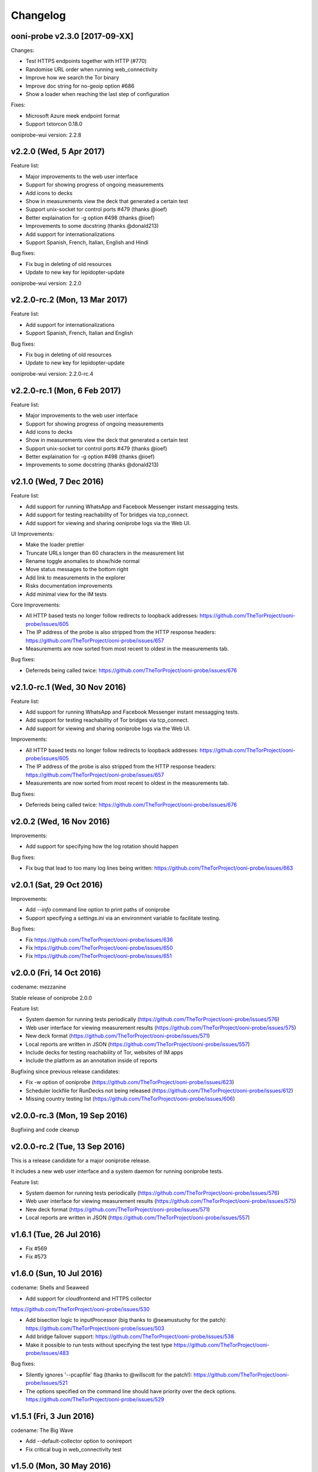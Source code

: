 Changelog
=========

ooni-probe v2.3.0 [2017-09-XX]
------------------------------

Changes:

* Test HTTPS endpoints together with HTTP (#770)

* Randomise URL order when running web_connectivity

* Improve how we search the Tor binary

* Improve doc string for no-geoip option #686

* Show a loader when reaching the last step of configuration

Fixes:

* Microsoft Azure meek endpoint format

* Support txtorcon 0.18.0

ooniprobe-wui version: 2.2.8

v2.2.0 (Wed, 5 Apr 2017)
------------------------------

Feature list:

* Major improvements to the web user interface

* Support for showing progress of ongoing measurements

* Add icons to decks

* Show in measurements view the deck that generated a certain test

* Support unix-socket tor control ports #479 (thanks @ioef)

* Better explaination for -g option #498 (thanks @ioef)

* Improvements to some docstring (thanks @donald213)

* Add support for internationalizations

* Support Spanish, French, Italian, English and Hindi

Bug fixes:

* Fix bug in deleting of old resources

* Update to new key for lepidopter-update

ooniprobe-wui version: 2.2.0

v2.2.0-rc.2 (Mon, 13 Mar 2017)
------------------------------

Feature list:

* Add support for internationalizations

* Support Spanish, French, Italian and English

Bug fixes:

* Fix bug in deleting of old resources

* Update to new key for lepidopter-update

ooniprobe-wui version: 2.2.0-rc.4

v2.2.0-rc.1 (Mon, 6 Feb 2017)
------------------------------

Feature list:

* Major improvements to the web user interface

* Support for showing progress of ongoing measurements

* Add icons to decks

* Show in measurements view the deck that generated a certain test

* Support unix-socket tor control ports #479 (thanks @ioef)

* Better explaination for -g option #498 (thanks @ioef)

* Improvements to some docstring (thanks @donald213)

v2.1.0 (Wed, 7 Dec 2016)
------------------------------
Feature list:

* Add support for running WhatsApp and Facebook Messenger instant messagging
  tests.

* Add support for testing reachability of Tor bridges via tcp_connect.

* Add support for viewing and sharing ooniprobe logs via the Web UI.

UI Improvements:

* Make the loader prettier

* Truncate URLs longer than 60 characters in the measurement list

* Rename toggle anomalies to show/hide normal

* Move status messages to the bottom right

* Add link to measurements in the explorer

* Risks documentation improvements

* Add minimal view for the IM tests

Core Improvements:

* All HTTP based tests no longer follow redirects to loopback addresses:
  https://github.com/TheTorProject/ooni-probe/issues/605

* The IP address of the probe is also stripped from the HTTP response
  headers:
  https://github.com/TheTorProject/ooni-probe/issues/657

* Measurements are now sorted from most recent to oldest in the measurements
  tab.

Bug fixes:

* Deferreds being called twice:
  https://github.com/TheTorProject/ooni-probe/issues/676



v2.1.0-rc.1 (Wed, 30 Nov 2016)
------------------------------

Feature list:

* Add support for running WhatsApp and Facebook Messenger instant messagging
  tests.

* Add support for testing reachability of Tor bridges via tcp_connect.

* Add support for viewing and sharing ooniprobe logs via the Web UI.

Improvements:

* All HTTP based tests no longer follow redirects to loopback addresses:
  https://github.com/TheTorProject/ooni-probe/issues/605

* The IP address of the probe is also stripped from the HTTP response
  headers:
  https://github.com/TheTorProject/ooni-probe/issues/657

* Measurements are now sorted from most recent to oldest in the measurements
  tab.

Bug fixes:

* Deferreds being called twice:
  https://github.com/TheTorProject/ooni-probe/issues/676


v2.0.2 (Wed, 16 Nov 2016)
--------------------------

Improvements:

* Add support for specifying how the log rotation should happen

Bug fixes:

* Fix bug that lead to too many log lines being written:
  https://github.com/TheTorProject/ooni-probe/issues/663

v2.0.1 (Sat, 29 Oct 2016)
--------------------------

Improvements:

* Add `--info` command line option to print paths of ooniprobe

* Support specifying a `settings.ini` via an environment variable to facilitate
  testing.

Bug fixes:

* Fix https://github.com/TheTorProject/ooni-probe/issues/636

* Fix https://github.com/TheTorProject/ooni-probe/issues/650

* Fix https://github.com/TheTorProject/ooni-probe/issues/651

v2.0.0 (Fri, 14 Oct 2016)
------------------------------
codename: mezzanine

Stable release of ooniprobe 2.0.0

Feature list:

* System daemon for running tests periodically (https://github.com/TheTorProject/ooni-probe/issues/576)

* Web user interface for viewing measurement results (https://github.com/TheTorProject/ooni-probe/issues/575)

* New deck format (https://github.com/TheTorProject/ooni-probe/issues/571)

* Local reports are written in JSON (https://github.com/TheTorProject/ooni-probe/issues/557)

* Include decks for testing reachability of Tor, websites of IM apps

* Include the platform as an annotation inside of reports

Bugfixing since previous release candidates:

* Fix -w option of ooniprobe (https://github.com/TheTorProject/ooni-probe/issues/623)

* Scheduler lockfile for RunDecks not being released (https://github.com/TheTorProject/ooni-probe/issues/612)

* Missing country testing list (https://github.com/TheTorProject/ooni-probe/issues/606)

v2.0.0-rc.3 (Mon, 19 Sep 2016)
------------------------------

Bugfixing and code cleanup

v2.0.0-rc.2 (Tue, 13 Sep 2016)
------------------------------

This is a release candidate for a major ooniprobe release.

It includes a new web user interface and a system daemon for running ooniprobe
tests.

Feature list:

* System daemon for running tests periodically (https://github.com/TheTorProject/ooni-probe/issues/576)

* Web user interface for viewing measurement results (https://github.com/TheTorProject/ooni-probe/issues/575)

* New deck format (https://github.com/TheTorProject/ooni-probe/issues/571)

* Local reports are written in JSON (https://github.com/TheTorProject/ooni-probe/issues/557)

v1.6.1 (Tue, 26 Jul 2016)
-------------------------

* Fix #569

* Fix #573

v1.6.0 (Sun, 10 Jul 2016)
-------------------------
codename: Shells and Seaweed

* Add support for cloudfrontend and HTTPS collector
https://github.com/TheTorProject/ooni-probe/issues/530

* Add bisection logic to inputProcessor (big thanks to @seamustuohy for the
  patch):
  https://github.com/TheTorProject/ooni-probe/issues/503

* Add bridge failover support:
  https://github.com/TheTorProject/ooni-probe/issues/538

* Make it possible to run tests without specifying the test type
  https://github.com/TheTorProject/ooni-probe/issues/483

Bug fixes:

* Silently ignores '--pcapfile' flag (thanks to @willscott for the patch!):
  https://github.com/TheTorProject/ooni-probe/issues/521

* The options specified on the command line should have priority over the deck
  options.
  https://github.com/TheTorProject/ooni-probe/issues/529

v1.5.1 (Fri, 3 Jun 2016)
-------------------------
codename: The Big Wave

* Add --default-collector option to oonireport

* Fix critical bug in web_connectivity test

v1.5.0 (Mon, 30 May 2016)
-------------------------
codename: The Big Wave

* Implement web_connectivity test that measures for both DNS and HTTP
  censorship.

* Fix a regression bug that lead to Tor exit ip address not being included in
  reports.

v1.4.2 (Fri, 29 Apr 2016)
-------------------------

* Hotfix for bug in serialising binary response bodies

* Use the most recent scapy version


v1.4.1 (Wed, 27 Apr 2016)
-------------------------

* Fix problem with uploading of release


v1.4.0 (Wed, 27 Apr 2016)
-------------------------

codename: Under the Sea

* Support for reporting using JSON

* Support for running ooniprobe with a message queue providing URLs to test

* Psiphon censorship circumvention test

* OpenVPN censorship circumvention test

* Add test for vanilla Tor

* Support for disabling reporting to disk

* Improvements to HTTP response body decoding (includes fix that lead to empty
  bodies being misrepresented)

* Attempt to scrub the probe IP address from the body of HTTP responses


v1.3.2 (Fri, 20 Nov 2015)
-------------------------

* Implement third party test template

* Add tutorial for using TCP test

* Add tests for censorship resistance

  * Add meek test

  * Add lantern test

* Support for Twisted 15.0

* Various stability and bug fixes

v1.3.1 (Fri, 3 Apr 2015)
------------------------

* Fix bug with --help of oonireport

* Read the home directory from an environement variable

* Expose the inputs_dir and decks_dir from the config file

* Fix bug that leads to some incomplete reports not showing up with oonireport

v1.3.0 (Fri, 27 Mar 2015)
-------------------------

* Add obfs4 bridge reachability support

* Avoid hacking sys.path in bin/* scripts to support running ooniprobe from
  non-root.

* Point to the new citizenlab test lists directory

* Add support for report_id inside of reports

* Add the list of test helper addresses to the report

* Handle also unhandled exceptions inside of ooni(deckgen|report|resources)

v1.2.3-rc1 (Wed, 4 Feb 2015)
----------------------------
* Restructure directories where ooni software writes/reads from
  https://trac.torproject.org/projects/tor/ticket/14086

* Properly set exit codes of oonideckgen

* Exit cleanly if we can't find the probes IP address

* Make the DNS Consistency test handle errors better

v1.2.2 (Fri, 17 Oct 2014)
-------------------------

Who said friday 17th is only bad luck?

* Add two new report entry keys test_start_time and test_runtime

* Fix bug that lead to ooniresources not working properly

v1.2.0 (Wed, 1 Oct 2014)
-------------------------

* Introduce a new tool for generating ooniprobe test decks called oonideckgen.

* Introduce a new tool for updating resources used for geoip lookup and deck
  generation.

* Add support for policy aware bouncing in the client.
  https://trac.torproject.org/projects/tor/ticket/12579

* Various improvements to the bridge_reachability test (enable better tor
  logging and also log obfsproxy)

* Fix backward compatibility with twisted 13.1 and add regression tests for
  this.
  https://trac.torproject.org/projects/tor/ticket/13139

v1.1.1 (Sun, 24 Aug 2014)
-------------------------

* Update MANIFEST.in to include the manpages for ooniprobe and oonireport.

* Raise a more specific exception when multiple test cases are in a single
  nettest file and the usageOptions are incoherent.

v1.1.0 (Tue, 19 Aug 2014)
-------------------------

In this new release of ooniprobe we have added a new command line tool for
listing the reports that have not been published to a collector and that allows
the probe operator to choose which ones they would like to upload.

We have also made some privacy improvements to the reports (we will sanitize
all things that may look like file paths) and added metadata associated with
the maxmind database being used by the probe operator.

Here is a more detailed list of what has been done:

* Annotate on disk which reports we have submitted and which ones we have not:
  https://trac.torproject.org/projects/tor/ticket/11860

* Add tool called oonireport for publishing unpublished ooniprobe reports to a
  collector: https://trac.torproject.org/projects/tor/ticket/11862

* Probe Report does not leak filepaths anymore:
  https://trac.torproject.org/projects/tor/ticket/12706

* Reports now include version information about the maxmind database being
  used: https://trac.torproject.org/projects/tor/ticket/12771

* We now do integrity checks on the ooniprobe.conf file so that we don't start
  the tool if the config file is missing some settings or is not consistent:
  https://trac.torproject.org/projects/tor/ticket/11983
  (thanks to Alejandro López (kudrom))

* Improvements have been made to the sniffer subsystem (thanks to Alejandro
  López (kudrom))

* Fix the multi protocol traceroute test.
  https://trac.torproject.org/projects/tor/ticket/12883

Minor bug fixes:

* Fix dns_spoof test (by kudrom)
  https://trac.torproject.org/projects/tor/ticket/12486

* ooni might not look at requiresTor:
  https://trac.torproject.org/projects/tor/ticket/11858

* ooni spits out gobs of tracebacks if Tor is not running and the OONI config
  says it will be:
  https://trac.torproject.org/projects/tor/ticket/11859

* The README for ooni-probe should mention the bugtracker and repository
  https://trac.torproject.org/projects/tor/ticket/11980

v1.0.2 (Fri, 9 May 2014)
------------------------

* Add ooniprobe manpage.

* Fix various security issues raised by the least authority audit.

* Add a test that checks for Tor bridge reachability.

* Record the IP address of the exit node being used in torified requests.

* Captive portal test now uses the ooni-probe test templates.

* Have better test naming consistency.

v1.0.1 (Fri, 14 Mar 2014)
-------------------------

* Fix bugs in the traceroute test that lead to not all packets being collected.

* All values inside of http_requests test are now initialized inside of setUp.

* Fix a bug that lead to the input value of the report not being set in some
  circumstances.

* Add bridge_reachability test

v1.0.0 (Thu, 20 Feb 2014)
-------------------------

* Add bouncer support for discovering test helpers and collectors

* Fix bug that lead to HTTP tests to stall

* Add support for connect_error and connection_lost_error error types

* Add support for additional Tor configuration keys

* Add disclaimer when running ooniprobe

v0.1.0 (Mon, 17 Jun 2013)
-------------------------

Improvements to HTML/JS based user interface:

  * XSRF protection

  * user supplied input specification

Bugfixing and improvements to scheduler.

v0.0.12 (Sat, 8 Jun 2013)
-------------------------

Implement JS/HTML based user interface.

Supports:

  * Starting and stopping of tests

  * Monitoring of test progress

v0.0.11 (Thu, 11 Apr 2013)
--------------------------

* Parametrize task timeout and retry count

* Set the default collector via the command line option

* Add option to disable the default collector

* Add continuous integration with travis

v0.0.10 (Wed, 26 Dec 2012)
--------------------------

ooniprobe:

* Fix bug that made HTTP based tests stall

* Update DNS Test example to not import the DNS Test template If you import the
	DNS Test template it will be considered a valid test case and command line
	argument parsing will not work as expected. see:
	#7795 for more details

* Fix major bug in DNS test template that prevented PTR lookups from working
	properly I was calling the queryUDP function with the arguments in the wrong
	order. Twisted, why you API no consistent?

* Add support for specifying the level of parallelism in tests (aka router
	melt mode)

* Do not swallow failures when a test instance fails to run fixes #7714

scripts:

* Add report archival script

Fix bug in TCP connect test that made it not properly log errors

* Refactor failure handling code in nettest Add function that traps all the
	supported failure and outputs the failure string representing it.

documentation:

* Add birdseye view of the ooniprobe architecture

* Add details on the current implementation status of ooni*

* Add draft ooniprobe API specification

* Add instructions for supervisord configuration and clean up README.md

0.0.9 (Tue, 11 Dec 2012)
------------------------

ooniprobe:

* Set the default ASN to 0

* Make Beautiful soup a soft depedency

* Add support for sending the ASN number of the probe:
	the ASN number will get sent when creating a new report

* Add support for obtaining the probes IP address via getinfo address as per
	https://trac.torproject.org/projects/tor/ticket/7447

* Fix bug in ooniprobe test decks
	https://trac.torproject.org/projects/tor/ticket/7664

oonib:

* Use twisted fdesc when writing to files

* Add support for processing the ASN number of the probe

* Test reports shall follow the specification detailed inside of docs/reports.rst

* Add support for setting the tor binary path in oonib/config.py

scripts:

* Add a very simple example on how to securely parse the ooniprobe reports

documentation:

* Add documentation for the DNSSpoof test

* Add documentation for HTTPHeaderFieldManipulation

* Clean up writing_tests.rst

* Properly use the power of sphinx!

Tests:

* fixup Netalyzr third party plugin

v0.0.8-alpha (Sun, 2 Dec 2012)
------------------------------

ooniprobe:

* Allow test resolver file to have comments.

* Autostart Tor in default configuration.

* Add support for starting Tor via txtorcon.

* Make the sniffer not run in a separate thread, but use a non blocking fdesc.
	Do some refactoring of scapy testing, following Factory creational pattern
	and a pub-sub pattern for the readers and writers.

* Extend TrueHeaders to support calculation of difference between two HTTP headers respectful of
	capitalization

* Implement test deck system for automating the specification of command line
	arguments for tests

* Implement sr1 in txscapy

* Include socksproxy address in HTTP based tests

* Include the resolver IP:Port in the report

* Changes to the report format of HTTP Test template derived tests:
	Requests are now stored inside of an array to allow
	the storing of multiple request/response pairs.

* Fix bug that lead to httpt based reports to not have the url attribute set
	properly.

* twisted Headers() class edited to avoid header fix in reference to:
	https://trac.torproject.org/projects/tor/ticket/7432

* Parametrize tor socksport for usage with modified HTTP Agent

* Update URL List test to take as input also a single URL

* Clean up filenames of reports generated by ooni-probe:
	they now follow the format $testName_report_$timestamp.yamloo

* Add ooniprobe prefix to logs

* Respect the includeip = false option in ooniprobe.conf for scapyt derivate
	tests:
	If the option to not include the IP address of the probe is set,
	change the source and destination ip address of the sent and received
	packets to 127.0.0.1.

tests:

* Implement basic keyword filtering detection test.

* Add ICMP support to multi protocol traceroute test

* parametrize max_ttl and timeout

* make max_ttl and timeout be included in the report

* Port UK Mobile Network test to new API

* Port daphn3 test

* Randomize source port by default in traceroute test and include source port in
	report

* Test and Implement HTTP Header Field Manipulation Test (rename it to what we
	had originally called it since it made most sense)

* Implement test that detects DNS spoofing

* Implement TCP payload sending test template:
	Example test based on this test template

* Make report IDs include the timestamp of the report

* Add test that detects censorship in HTTP pages based on HTTP body length

* Add socks proxy support to HTTP Test

* Create DNS Test template:
	Use such template for DNS Tamper test.
	Add example usage of DNS Test Template.

* Refactor captive portal test to run tests in threads

oonib:

* Implement basic collector for ooniprobe reports.
	Reports can be submitted over the network via http to a remote collector.
	Implement the backend component of the collector that writes submitted
	reports to flat files, following the report_id naming convention.

* Implement very simple HTTP Request backend that does only the part of HTTP we
	need for testing

* Make oonib a daemon

* Loosen up the oonib regexp to support the timestamp report format

* Add Tor Hidden Service support

* Make the reporting directory of the collector configurable

* Implement TCP Echo test helper.

scripts:

* Add fabfile for automatic deployment of ooni-probe to remote sites

documentation:

* Update documentation on how to setup ooniprobe.

v0.0.7.1-alpha (Sun, 11 Nov 2012)
---------------------------------

* Add software version to the report

* Implement basic oonib reporting to flat files containing the report ID.

* Improve HTTP Host test to work with the HTTP Requests test backend

v0.0.7-alpha (Sat, 10 Nov 2012)
-------------------------------

* Add test_name key to ooniprobe reports

* Port TCP connect test to the new API

v0.0.4-alpha (Sat, 10 Nov 2012)
-------------------------------

* Add multi protocol multi port traceroute for UDP and TCP

* Implement basic HTTP request test that does capitalization variations on the
  HTTP method.

* Bugfixing and refactoring of txscapy for sending and receiving of scapy
  packets.

v0.0.3-alpha (Fri, 9 Nov 2012)
------------------------------

* Implement logging to PCAP file support

* Remove dependency on trial

* Port china trigger to new API

* Rename keyword filtering test to HTTP keyword filtering

* Refactor install documentation.

* Convert header of ooniprobe script to a non docstring

* Add Makefile to fetch Maxmind geoip database files

* Implement GeoIP lookup support

* From configuration options it is possible to choice what level of privacy
	the prober is willing to accept. Implement config file support You are able
	to specify basic and advanced options in YAML format

* Remove raw inputs and move them to a separate repository and add Makefile to
	fetch such lists

0.0.1-alpha (Tue, 6 Nov 2012)
-----------------------------

First release of ooni-probe. woot!
